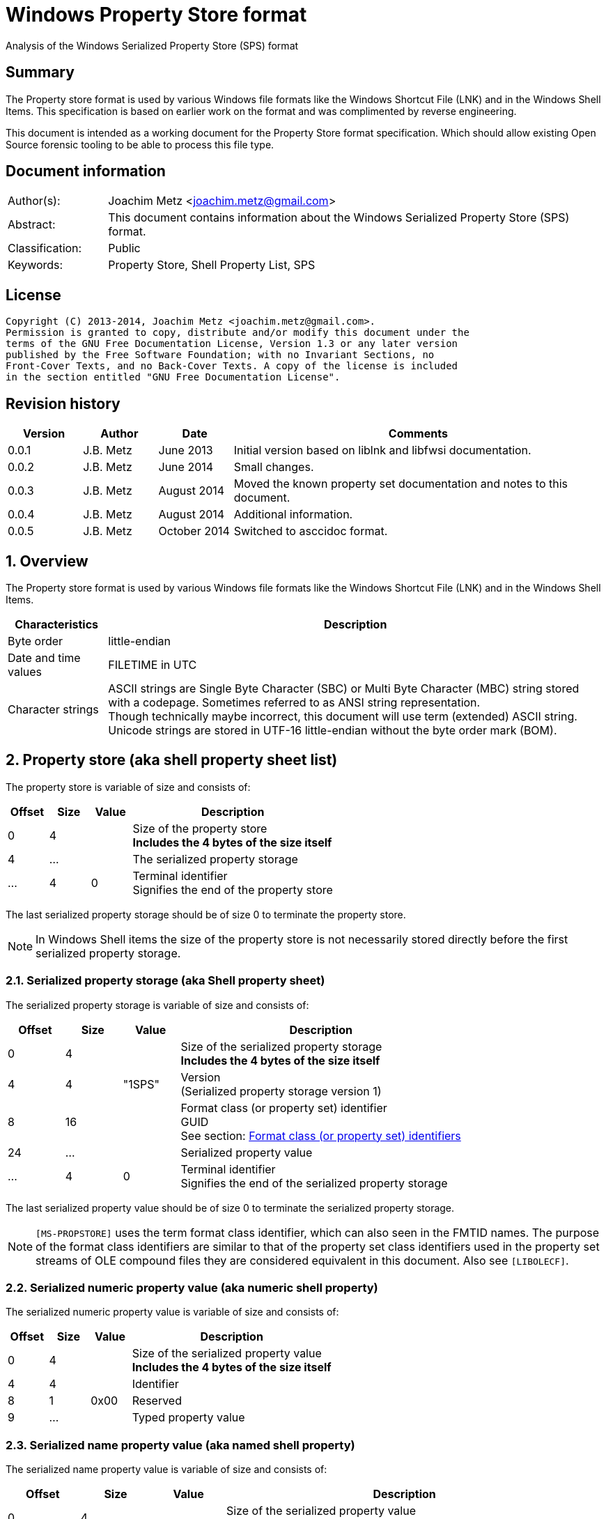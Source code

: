 = Windows Property Store format
Analysis of the Windows Serialized Property Store (SPS) format

:numbered!:
[abstract]
== Summary
The Property store format is used by various Windows file formats like the 
Windows Shortcut File (LNK) and in the Windows Shell Items. This specification 
is based on earlier work on the format and was complimented by reverse 
engineering.

This document is intended as a working document for the Property Store format 
specification. Which should allow existing Open Source forensic tooling to be 
able to process this file type.

[preface]
== Document information
[cols="1,5"]
|===
| Author(s): | Joachim Metz <joachim.metz@gmail.com>
| Abstract: | This document contains information about the Windows Serialized Property Store (SPS) format.
| Classification: | Public
| Keywords: | Property Store, Shell Property List, SPS
|===

[preface]
== License
....
Copyright (C) 2013-2014, Joachim Metz <joachim.metz@gmail.com>.
Permission is granted to copy, distribute and/or modify this document under the 
terms of the GNU Free Documentation License, Version 1.3 or any later version 
published by the Free Software Foundation; with no Invariant Sections, no 
Front-Cover Texts, and no Back-Cover Texts. A copy of the license is included 
in the section entitled "GNU Free Documentation License".
....

[preface]
== Revision history
[cols="1,1,1,5",options="header"]
|===
| Version | Author | Date | Comments
| 0.0.1 | J.B. Metz | June 2013 | Initial version based on liblnk and libfwsi documentation.
| 0.0.2 | J.B. Metz | June 2014 | Small changes.
| 0.0.3 | J.B. Metz | August 2014 | Moved the known property set documentation and notes to this document.
| 0.0.4 | J.B. Metz | August 2014 | Additional information.
| 0.0.5 | J.B. Metz | October 2014 | Switched to asccidoc format.
|===

:numbered:
== Overview
The Property store format is used by various Windows file formats like the 
Windows Shortcut File (LNK) and in the Windows Shell Items.

[cols="1,5",options="header"]
|===
| Characteristics | Description
| Byte order | little-endian
| Date and time values | FILETIME in UTC
| Character strings | ASCII strings are Single Byte Character (SBC) or Multi Byte Character (MBC) string stored with a codepage. Sometimes referred to as ANSI string representation. +
Though technically maybe incorrect, this document will use term (extended) ASCII string. +
Unicode strings are stored in UTF-16 little-endian without the byte order mark (BOM).
|===

== Property store (aka shell property sheet list)
The property store is variable of size and consists of:

[cols="1,1,1,5",options="header"]
|===
| Offset | Size | Value | Description
| 0 | 4 | | Size of the property store +
[yellow-background]*Includes the 4 bytes of the size itself*
| 4 | ... | | The serialized property storage
| ... | 4 | 0 | Terminal identifier +
Signifies the end of the property store
|===

The last serialized property storage should be of size 0 to terminate the 
property store.

[NOTE]
In Windows Shell items the size of the property store is not necessarily stored 
directly before the first serialized property storage.

=== Serialized property storage (aka Shell property sheet)
The serialized property storage is variable of size and consists of:

[cols="1,1,1,5",options="header"]
|===
| Offset | Size | Value | Description
| 0 | 4 | | Size of the serialized property storage +
[yellow-background]*Includes the 4 bytes of the size itself*
| 4 | 4 | "1SPS" | Version +
(Serialized property storage version 1)
| 8 | 16 | | Format class (or property set) identifier +
GUID +
See section: xref:format_class_identifiers[Format class (or property set) identifiers]
| 24 | ...  | | Serialized property value
| ...  | 4 | 0 | Terminal identifier +
Signifies the end of the serialized property storage
|===

The last serialized property value should be of size 0 to terminate the 
serialized property storage.

[NOTE]
`[MS-PROPSTORE]` uses the term format class identifier, which can also seen in 
the FMTID names. The purpose of the format class identifiers are similar to 
that of the property set class identifiers used in the property set streams of 
OLE compound files they are considered equivalent in this document.
Also see `[LIBOLECF]`.

=== Serialized numeric property value (aka numeric shell property)
The serialized numeric property value is variable of size and consists of:

[cols="1,1,1,5",options="header"]
|===
| Offset | Size | Value | Description
| 0 | 4 | | Size of the serialized property value +
[yellow-background]*Includes the 4 bytes of the size itself*
| 4 | 4 | | Identifier
| 8 | 1 | 0x00 | Reserved
| 9 | ...  | | Typed property value
|===

=== Serialized name property value (aka named shell property)
The serialized name property value is variable of size and consists of:

[cols="1,1,1,5",options="header"]
|===
| Offset | Size | Value | Description
| 0 | 4 | | Size of the serialized property value +
[yellow-background]*Includes the 4 bytes of the size itself*
| 4 | 4 | | Name size
| 8 | 1 | 0x00 | Reserved
| 9 | ... | | Name string +
UTF-16 little-endian string terminated by an end-of-string character
| ... | ... | | Typed property value
|===

=== Typed property value
The typed property value (TypedPropertyValue) is variable in size and consist 
of:

[cols="1,1,1,5",options="header"]
|===
| Offset | Size | Value | Description
| 0 | 2 | | Property value type +
Contains an OLE defines property (variant) types. +
Also see `[LIBFOLE]`
| 2 | 2 | 0x00 | Padding
| 4 | ...  | | Property value data
|===

[NOTE]
The padding is sometimes considered part of the property value type.

== Property sets
[NOTE]
In the MSDN document the property values are sometimes indicated as a 
combination of the the property set identifier and the value identifier e.g.
`b725f130-47ef-101a-a5f1-02608c9eebac/10`

=== anchor:format_class_identifiers[Format class (or property set) identifiers]
[NOTE]
The User defined properties: d5cdd505-2e9c-101b-9397-08002b2cf9ae use named 
property values where all other property sets should be numeric.

[cols="1,1",options="header"]
|===
| Class identifier (GUID) | Description
| 000214a1-0000-0000-c000-000000000046 | [yellow-background]*Internet site* +
[yellow-background]*(FMTID_InternetSite)*
| 01a3057a-74d6-4e80-bea7-dc4c212ce50a | [yellow-background]*WPD_STORAGE_OBJECT_PROPERTIES_V1*
| 46588ae2-4cbc-4338-bbfc-139326986dce | [yellow-background]*Unknown*
| 4d545058-4fce-4578-95c8-8698a9bc0f49 | [yellow-background]*Unknown*
| [yellow-background]*56a3372e-ce9c-11d2-9f0e-006097c686f6* | [yellow-background]*Music* +
[yellow-background]*(FMTID_Music)*
| 6444048f-4c8b-11d1-8b70-080036b11a03 | Image summary information +
(FMTID_ImageSummaryInformation)
| 64440490-4c8b-11d1-8b70-080036b11a03 | Audio summary information +
(FMTID_Audio, FMTID_AudioSummaryInformation)
| 64440491-4c8b-11d1-8b70-080036b11a03 | Video +
(FMTID_Video)
| 64440492-4c8b-11d1-8b70-080036b11a03 | Media file +
(FMTID_MediaFile)
| 8f052d93-abca-4fc5-a5ac-b01df4dbe598 | [yellow-background]*WPD_FUNCTIONAL_OBJECT_PROPERTIES_V1*
| b725f130-47ef-101a-a5f1-02608c9eebac | [yellow-background]*Unknown (Windows Search related?)*
| d5cdd502-2e9c-101b-9397-08002b2cf9ae | Document summary information +
(FMTID_DocSummaryInformation)
| d5cdd505-2e9c-101b-9397-08002b2cf9ae | User defined +
(FMTID_UserDefinedProperties)
| ef6b490d-5cd8-437a-affc-da8b60ee4a3c | [yellow-background]*WPD_OBJECT_PROPERTIES_V1*
| f29f85e0-4ff9-1068-ab91-08002b27b3d9 | Summary information +
(FMTID_SummaryInformation)
|===

=== Property set: 000214a1-0000-0000-c000-000000000046
The property storage with identifier 000214a1-0000-0000-c000-000000000046 
contains [yellow-background]*TODO* related properties and known to contain the 
following property values:

[cols="1,1,5",options="header"]
|===
| Identifier | Type | Description
| 9 | VT_UI4 +
0x0013 |  [yellow-background]System.status*
|===

=== Property set: 01a3057a-74d6-4e80-bea7-dc4c212ce50a
The property storage with identifier 01a3057a-74d6-4e80-bea7-dc4c212ce50a 
contains [yellow-background]*TODO* related properties and known to contain the 
following property values:

[cols="1,1,5",options="header"]
|===
| Identifier | Type | Description
| 2 | VT_UI4 +
0x0013 | [yellow-background]*Unknown*
| 3 | VT_LPWSTR +
0x001f | File system
| 4 | VT_UI8 +
0x0015 | [yellow-background]*Unknown*
| 5 | VT_UI8 +
0x0015 | [yellow-background]*Unknown*
| 6 | VT_ERROR +
0x000a | [yellow-background]*Unknown*
| 6 | VT_UI8 +
0x0015 | [yellow-background]*Unknown*
| 7 | VT_LPWSTR +
0x001f | Storage name
| 8 | VT_LPWSTR +
0x001f | Serial number?
| | | 
| 11 | VT_UI4 +
0x0013 | [yellow-background]*Unknown*
|===

=== Property set: 46588ae2-4cbc-4338-bbfc-139326986dce
The property storage with identifier 46588ae2-4cbc-4338-bbfc-139326986dce 
contains [yellow-background]*TODO* related properties and known to contain the 
following property values:

[cols="1,1,5",options="header"]
|===
| Identifier | Type | Description
| 0 | VT_UI4 +
0x0013 | [yellow-background]*Unknown*
|===

=== Property set: 4d545058-4fce-4578-95c8-8698a9bc0f49
The property storage with identifier 4d545058-4fce-4578-95c8-8698a9bc0f49 
contains [yellow-background]*TODO* related properties and known to contain the 
following property values:

[cols="1,1,5",options="header"]
|===
| Identifier | Type | Description
| 56325 | VT_UI2 +
0x0012 | [yellow-background]*Unknown*
|===

=== Music properties: 56a3372e-ce9c-11d2-9f0e-006097c686f6
The property storage with identifier 56a3372e-ce9c-11d2-9f0e-006097c686f6 
contains music properties and is known to contain the following property values:

[NOTE]
These that properties have not been confirmed yet.

[cols="1,1,1,5",options="header"]
|===
| Identifier | Type | Property identifier | Description
| 0x0002 | | PIDSI_ARTIST | Artist
| 0x0003 | | PIDSI_SONGTITLE | Song title
| 0x0004 | | PIDSI_ALBUM | Album
| 0x0005 | | PIDSI_YEAR | Year
| 0x0006 | | PIDSI_COMMENT | Comment
| 0x0007 | | PIDSI_TRACK | Track
| | | | 
| 0x000b | | PIDSI_GENRE | Genre
| 0x000c | | PIDSI_LYRICS | Lyrics
|===

=== Image summary information properties: 6444048f-4c8b-11d1-8b70-080036b11a03
The property storage with identifier 6444048f-4c8b-11d1-8b70-080036b11a03 
contains image summary information properties and is known to contain the 
following property values:

[NOTE]
These that properties have not been confirmed yet.

[cols="1,1,1,5",options="header"]
|===
| Identifier | Type | Property identifier | Description
| 0x0002 | 0x001f | PIDISI_FILETYPE | File type
| 0x0003 | 0x0013 | PIDISI_CX | Width
| 0x0004 | 0x0013 | PIDISI_CY | Height
| 0x0005 | 0x0013 | PIDISI_RESOLUTIONX | Horizontal resolution
| 0x0006 | 0x0013 | PIDISI_RESOLUTIONY | Vertical resolution
| 0x0007 | 0x0013 | PIDISI_BITDEPTH | Bit depth
| 0x0008 | 0x001f | PIDISI_COLORSPACE | Color space
| 0x0009 | 0x001f | PIDISI_COMPRESSION | Compression
| 0x000a | 0x0013 | PIDISI_TRANSPARENCY | Transparency
| 0x000b | 0x0013 | PIDISI_GAMMAVALUE | Gamma value
| 0x000c | 0x0013 | PIDISI_FRAMECOUNT | Frame count
| 0x000d | 0x001f | PIDISI_DIMENSIONS | Dimensions
|===

=== Audio summary information properties: 64440490-4c8b-11d1-8b70-080036b11a03
The property storage with identifier 64440490-4c8b-11d1-8b70-080036b11a03 
contains audio summary information properties and is known to contain the 
following property values:

[NOTE]
These that properties have not been confirmed yet.

[cols="1,1,1,5",options="header"]
|===
| Identifier | Type | Property identifier | Description
| 0x0002 | 0x0008 | PIDASI_FORMAT | 
| 0x0003 | 0x0013 | PIDASI_TIMELENGTH | Value in milliseconds
| 0x0004 | 0x0013 | PIDASI_AVG_DATA_RATE | Value in Hz
| 0x0005 | 0x0013 | PIDASI_SAMPLE_RATE | Value in bits
| 0x0006 | 0x0013 | PIDASI_SAMPLE_SIZE | Value in bits
| 0x0007 | 0x0013 | PIDASI_CHANNEL_COUNT | 
| 0x0008 | 0x0012 | PIDASI_STREAM_NUMBER | 
| 0x0009 | 0x001f | PIDASI_STREAM_NAME | 
| 0x000a | 0x001f | PIDASI_COMPRESSION |
|===

=== Video properties: 64440491-4c8b-11d1-8b70-080036b11a03
The property storage with identifier 64440491-4c8b-11d1-8b70-080036b11a03 
contains video properties and is known to contain the following property values:

[NOTE]
These that properties have not been confirmed yet.

[cols="1,1,1,5",options="header"]
|===
| Identifier | Type | Property identifier | Description
| 0x0002 | 0x001f | PIDVSI_STREAM_NAME | Stream name
| 0x0003 | 0x0013 | PIDVSI_FRAME_WIDTH | Frame width
| 0x0004 | 0x0013 | PIDVSI_FRAME_HEIGHT | Frame height
| 0x0005 | 0x0013 | PIDVSI_FRAME_COUNT | Number of frames
| 0x0006 | 0x0013 | PIDVSI_FRAME_RATE | Frame rate +
Value in frames per milliseconds
| 0x0007 | 0x0013 | PIDVSI_TIMELENGTH | Time length +
Value in milliseconds
| 0x0008 | 0x0013 | | Data rate +
Value in bytes per milliseconds
| 0x0009 | 0x0013 | | Sample size
| 0x000a | 0x001f | | Compression
| 0x000b | 0x0012 | | Stream number
|===

=== Property set: 8f052d93-abca-4fc5-a5ac-b01df4dbe598
The property storage with identifier 8f052d93-abca-4fc5-a5ac-b01df4dbe598 
contains [yellow-background]*TODO* related properties and known to contain the 
following property values:

[cols="1,1,5",options="header"]
|===
| Identifier | Type | Description
| 2 | VT_CLSID +
0x0048 | [yellow-background]*Unknown*
|===

=== Property set: b725f130-47ef-101a-a5f1-02608c9eebac
The property storage with identifier b725f130-47ef-101a-a5f1-02608c9eebac 
contains  [yellow-background]*Windows Search?* related properties and known to 
contain the following property values:

[cols="1,1,5",options="header"]
|===
| Identifier | Type | Description
| 10 | VT_LPWSTR +
0x001f | Filename +
Contains an UTF-16 little-endian string
|===

=== Document Summary Information properties: d5cdd502-2e9c-101b-9397-08002b2cf9ae
The property storage with identifier d5cdd502-2e9c-101b-9397-08002b2cf9ae 
contains document summary information properties and is known to contain the 
following property values:

[cols="1,1,1,5",options="header"]
|===
| Identifier | Type | Property identifier | Description
| 0x0001 | 0x0002 | PIDDSI_CODEPAGE | Codepage +
The codepage of the strings in the property section
| 0x0002 | 0x001e +
0x001f | PIDDSI_CATEGORY | Category +
ASCII or Unicode string
| 0x0003 | 0x001e +
0x001f | PIDDSI_PRESFORMAT | Presentation format +
ASCII or Unicode string +
[yellow-background]*TODO add reference to section below*
| 0x0004 | 0x0003 | PIDDSI_BYTECOUNT | Number of bytes (in document) +
Signed 32-bit Integer
| 0x0005 | 0x0003 | PIDDSI_LINECOUNT | Number of lines (in document) +
Signed 32-bit Integer
| 0x0006 | 0x0003 | PIDDSI_PARCOUNT | Number of paragraphs (in document) +
Signed 32-bit Integer
| 0x0007 | 0x0003 | PIDDSI_SLIDECOUNT | Number of slides (in document) +
Signed 32-bit Integer
| 0x0008 | 0x0003 | PIDDSI_NOTECOUNT | Number of notes (in document) +
Signed 32-bit Integer
| 0x0009 | 0x0003 | PIDDSI_HIDDENCOUNT | Number of hidden slides (in document) +
Signed 32-bit Integer
| 0x000a | 0x0003 | PIDDSI_MMCLIPCOUNT | Number of multimedia clips (in document) +
Signed 32-bit Integer
| 0x000b | 0x000b | PIDDSI_SCALE | Scale +
Boolean
| 0x000c | 0x100c | PIDDSI_HEADINGPAIR | Heading pair +
Vector of Variant values
| 0x000d | 0x101e +
0x101f | PIDDSI_DOCPARTS | Document parts +
Vector of ASCII or Unicode string values
| 0x000e | 0x001e +
0x001f | PIDDSI_MANAGER | Manager +
ASCII or Unicode string
| 0x000f | 0x001e +
0x001f | PIDDSI_COMPANY | Company +
ASCII or Unicode string
| 0x0010 | 0x000b | PIDDSI_LINKSDIRTY | Links dirty +
Boolean +
True if the links have changed outside the application.
| 0x0011 | 0x0003 | PIDDSI_CCHWITHSPACES | Number of characters including white-space (in document)
| | | | 
| 0x0013 | 0x000b | PIDDSI_SHAREDDOC | Shared document +
Boolean +
According to MSDN this always must be false.
| 0x0014 | | PIDDSI_LINKBASE | [yellow-background]*Link base* +
According to MSDN this value must not be written 
| 0x0015 | | PIDDSI_HLINKS | i[yellow-background]*Hyper links* +
According to MSDN this value must not be written 
| 0x0016 | 0x000b | PIDDSI_HYPERLINKSCHANGED | Hyper links changed +
Boolean +
True if the hyper links have changed outside the application.
| 0x0017 | 0x0003 | PIDDSI_VERSION | Creating application version +
Signed 32-bit Integer +
Where the major version is stored in the upper 16-bit and the minor version in the lower 16‑bit. E.g. a value of 0x000e0000 represents 14.0
| 0x0018 | 0x0041 | PIDDSI_DIGSIG | [yellow-background]*Digital signature* +
Binary data (BLOB)
| | | | 
| 0x001a | 0x001e +
0x001f | PIDDSI_CONTENTTYPE | Content type +
ASCII or Unicode string
| 0x001b | 0x001e +
0x001f | PIDDSI_CONTENTSTATUS | Content status +
ASCII or Unicode string
| 0x001c | 0x001e +
0x001f | PIDDSI_LANGUAGE | Language +
ASCII or Unicode string
| 0x001d | 0x001e +
0x001f | PIDDSI_DOCVERSION | Document version +
ASCII or Unicode string
|===

[NOTE]
For the property identifiers the variants PIDDSI_CATEGORY and PID_CATEGORY are 
used interchangeably. Other known variants are GKPIDDSI_CATEGORY.

==== Presentation format

[cols="1,2",options="header"]
|===
| Value | Description
| "" | None (Empty string)
| "On-screen Show" | 
| "On-screen Show (4:3)" | 
| "Letter Paper (8.5x11 in)" | 
| "Ledger Paper (11x17 in)" | 
| "A3 Paper (297x420 mm)" | 
| "A4 Paper (210x297 mm)" | 
| "B4 (ISO) Paper (250x353 mm)" | 
| "B5 (ISO) Paper (176x250 mm)" | 
| "B4 (JIS) Paper (257x364 mm)" | 
| "B5 (JIS) Paper (182x257 mm)" | 
| "Hagaki Card (100x148 mm)" | 
| "35mm Slides" | 
| "Overhead" | 
| "Banner" | 
| "Custom" | 
| "On-screen Show (16:9)" | 
| "On-screen Show (16:10)" | 
|===

==== Notes
[yellow-background]*TODO*
....
GKPIDDSI_HEADINGPAIR
0x0000000C 
MUST be a VtVecHeadingPair property (section 2.3.3.1.15). Each VtHeadingPair 
element (section 2.3.3.1.13) in VtVecHeadingPair.vtValue.rgHeadingPairs defines 
a heading string and a count of document parts as found in the 
GKPIDDSI_DOCPARTS property (section 2.3.3.2.2.1) to which this heading applies. 
The total sum of document counts for all headers in this property MUST be equal 
to the number of elements in the GKPIDDSI_DOCPARTS property (section 
2.3.3.2.2.1) property. 

GKPIDDSI_DOCPARTS 
0x0000000D 
MUST be a VtVecUnalignedLpstr (section 2.3.3.1.10) or VtVecLpwstr property 
(section 2.3.3.1.8). Each string element of the vector specifies a part of the 
document. The elements of this vector are ordered according to the header they 
belong to as defined in the GKPIDDSI_HEADINGPAIR property (section 
2.3.3.2.2.1). 
Example: The first element of the heading pair vector indicates that it has 
four document parts associated with it. Elements 1 to 4 of the document parts 
vector are grouped under this header. The next element of the heading pair 
vector indicates that it has three document parts associated with it. The 
document part vector elements 5 to 7 are grouped under this header, and so on.

GKPIDDSI_DIGSIG
0x00000018
MUST be a VtDigSig property (section 2.3.3.1.17). VtDigSig.vtValue specifies 
the data of the VBAdigital signature (2) for the VBA project embedded in the 
document. MUST NOT exist if the VBA project of the document does not have a 
digital signature (2) or if the project is absent. MAY be ignored.
....

=== User defined properties: d5cdd505-2e9c-101b-9397-08002b2cf9ae
The property storage with identifier d5cdd505-2e9c-101b-9397-08002b2cf9ae 
contains user defined properties and is known to contain the following property 
values:

[cols="1,1,5",options="header"]
|===
| Identifier | Type | Description
| AutoList | VT_STREAM +
0x0042 | The auto list +
Stream containing the cached auto list +
[yellow-background]*Contains an UTF-16 little-endian string that contains base64 encoded data without padding.*
| AutolistCacheTime | VT_FILETIME +
0x0040 | The date and time the auto list was cached +
Contains a FILETIME
| AutolistCacheKey | VT_LPWSTR +
0x001f | The key to identify the cached auto list +
Contains an UTF-16 little-endian string
| OriginURL | VT_LPWSTR +
0x001f | The URL of origin +
Contains an UTF-16 little-endian string
|===

=== Property set: ef6b490d-5cd8-437a-affc-da8b60ee4a3c
The property storage with identifier ef6b490d-5cd8-437a-affc-da8b60ee4a3c 
contains [yellow-background]*TODO* related properties and known to contain the 
following property values:

[cols="1,1,5",options="header"]
|===
| Identifier | Type | Description
| 4 | VT_LPWSTR +
0x001f | [yellow-background]*Storage name*
| 5 | VT_LPWSTR +
0x001f | [yellow-background]*Storage identifier*
| 6 | VT_CLSID +
0x0048 | [yellow-background]*Unknown*
| 7 | VT_CLSID +
0x0048 | [yellow-background]*Unknown*
| | | 
| 12 | VT_LPWSTR +
0x001f | [yellow-background]*Folder name*
| 13 | VT_BOOLEAN +
0x000b | [yellow-background]*Unknown* +
stored as 2 bytes
| | | 
| 17 | VT_BOOLEAN +
0x000b | [yellow-background]*Unknown* +
stored as 2 bytes
| 18 | VT_DATE +
0x0007 | [yellow-background]*Unknown*
| 19 | VT_DATE +
0x0007 | [yellow-background]*Unknown*
| | | 
| 23 | VT_LPWSTR +
0x001f | [yellow-background]*Storage partition identifier?*
| | | 
| 26 | VT_BOOLEAN +
0x000b | [yellow-background]*Unknown* +
stored as 2 bytes, 0xffff or 0x0000
|===

=== Summary Information properties: f29f85e0-4ff9-1068-ab91-08002b27b3d9
The property storage with identifier f29f85e0-4ff9-1068-ab91-08002b27b3d9 
contains summary information properties and is known to contain the following 
property values:

[cols="1,1,1,5",options="header"]
|===
| Identifier | Type | Property identifier | Description
| 0x0000 | | PIDSI_DICTIONARY | [yellow-background]*Reserved*
| 0x0001 | 0x0002 | PIDSI_CODEPAGE | Codepage +
Signed 16-bit Integer +
The codepage of the strings in the property section
| 0x0002 | 0x001e +
0x001f | PIDSI_TITLE | Title +
ASCII or Unicode string
| 0x0003 | 0x001e +
0x001f | PIDSI_SUBJECT | Subject +
ASCII or Unicode string
| 0x0004 | 0x001e +
0x001f | PIDSI_AUTHOR | Author +
ASCII or Unicode string
| 0x0005 | 0x001e +
0x001f | PIDSI_KEYWORDS | Keywords +
ASCII or Unicode string
| 0x0006 | 0x001e +
0x001f | PIDSI_COMMENTS | Comments +
ASCII or Unicode string
| 0x0007 | 0x001e +
0x001f | PIDSI_TEMPLATE | Template +
ASCII or Unicode string
| 0x0008 | 0x001e +
0x001f | PIDSI_LASTAUTHOR | Last Saved By +
ASCII or Unicode string
| 0x0009 | 0x001e +
0x001f | PIDSI_REVNUMBER | Revision Number +
ASCII or Unicode string
| 0x000a | 0x0040 | PIDSI_EDITTIME | Total editing time +
FILETIME +
Value contains a duration
| 0x000b | 0x0040 | PIDSI_LASTPRINTED | Last printed date and time +
FILETIME
| 0x000c | 0x0040 | PIDSI_CREATE_DTM | Creation date and time +
FILETIME
| 0x000d | 0x0040 | PIDSI_LASTSAVE_DTM | Last saved date and time +
FILETIME
| 0x000e | 0x0003 | PIDSI_PAGECOUNT | Number of pages +
Signed 32-bit Integer
| 0x000f | 0x0003 | PIDSI_WORDCOUNT | Number of words +
Signed 32-bit Integer
| 0x0010 | 0x0003 | PIDSI_CHARCOUNT | Number of characters +
Signed 32-bit Integer
| 0x0011 | 0x0047 | PIDSI_THUMBNAIL | Thumbnail +
[yellow-background]*TODO*
| 0x0012 | 0x001e +
0x001f | PIDSI_APPNAME | Creating application name +
ASCII or Unicode string
| 0x0013 | 0x0003 | PIDSI_SECURITY | Security +
Signed 32-bit Integer +
[yellow-background]*TODO add reference to section below*
|===

[NOTE]
The property identifiers the variants PIDSI_TITLE and PID_TITLE are used 
interchangeably. Other known variants are GKPIDSI_TITLE.

==== Security

[cols="1,1,5",options="header"]
|===
| Value | Identifier | Description
| 0x00000000 | SECURITY_NONE | None +
No security states specified by the property
| 0x00000001 | SECURITY_PASSWORD | Password protected +
The document MUST be password protected
| 0x00000002 | SECURITY_READONLYRECOMMEND | Read-only recommended +
The document read-only is recommended but not enforced
| 0x00000004 | SECURITY_READONLYENFORCED | Read-only enforced +
The document is always opened read-only
| 0x00000008 | SECURITY_LOCKED | Locked for annotations +
The document is always opened read-only except for annotations
|===

== Notes
References for DocumentSummaryInformation stream: 

* http://msdn.microsoft.com/en-us/library/dd945671%28v=office.12%29.aspx 
* http://msdn.microsoft.com/en-us/library/windows/desktop/aa380374%28v=vs.85%29.aspx 
* https://github.com/alexbevi/redmine_msg_preview/blob/master/data/FileInfo.pas

=== Format identifiers
DEFINE_SHLGUID(FMTID_Intshcut,0x000214A0L,0,0);
DEFINE_SHLGUID(FMTID_InternetSite,0x000214A1L,0,0);

:numbered!:
[appendix]
== References
`[LIBFOLE]`

[cols="1,5",options="header"]
|===
| Title: | Object Linking and Embedding (OLE) definitions
| Author(s): | Joachim Metz
| Date: | September 2009
| URL: | https://googledrive.com/host/0B3fBvzttpiiSaDZmMHFNNDgtNDA/OLE%20Definitions.pdf
|===

`[LIBOLECF]`

[cols="1,5",options="header"]
|===
| Title: | Object Linking and Embedding (OLE) Compound File (CF) format specification
| Author(s): | Joachim Metz
| Date: | December 2008
| URL: | https://googledrive.com/host/0B3fBvzttpiiSS0hEb0pjU2h6a2c/OLE%20Compound%20File%20format.pdf
|===

`[MSDN]`

[cols="1,5",options="header"]
|===
| Title: | Microsoft Developer Network
| URL: | http://msdn.microsoft.com/
|===

`[MS-PROPSTORE]`

[cols="1,5",options="header"]
|===
| Title: | `[MS-PROPSTORE]` Property Store Binary File Format
| Date: | August 12, 2009
| URL: | http://msdn.microsoft.com/
|===

[appendix]
== GNU Free Documentation License
Version 1.3, 3 November 2008
Copyright © 2000, 2001, 2002, 2007, 2008 Free Software Foundation, Inc. 
<http://fsf.org/>

Everyone is permitted to copy and distribute verbatim copies of this license 
document, but changing it is not allowed.

=== 0. PREAMBLE
The purpose of this License is to make a manual, textbook, or other functional 
and useful document "free" in the sense of freedom: to assure everyone the 
effective freedom to copy and redistribute it, with or without modifying it, 
either commercially or noncommercially. Secondarily, this License preserves for 
the author and publisher a way to get credit for their work, while not being 
considered responsible for modifications made by others.

This License is a kind of "copyleft", which means that derivative works of the 
document must themselves be free in the same sense. It complements the GNU 
General Public License, which is a copyleft license designed for free software.

We have designed this License in order to use it for manuals for free software, 
because free software needs free documentation: a free program should come with 
manuals providing the same freedoms that the software does. But this License is 
not limited to software manuals; it can be used for any textual work, 
regardless of subject matter or whether it is published as a printed book. We 
recommend this License principally for works whose purpose is instruction or 
reference.

=== 1. APPLICABILITY AND DEFINITIONS
This License applies to any manual or other work, in any medium, that contains 
a notice placed by the copyright holder saying it can be distributed under the 
terms of this License. Such a notice grants a world-wide, royalty-free license, 
unlimited in duration, to use that work under the conditions stated herein. The 
"Document", below, refers to any such manual or work. Any member of the public 
is a licensee, and is addressed as "you". You accept the license if you copy, 
modify or distribute the work in a way requiring permission under copyright law.

A "Modified Version" of the Document means any work containing the Document or 
a portion of it, either copied verbatim, or with modifications and/or 
translated into another language.

A "Secondary Section" is a named appendix or a front-matter section of the 
Document that deals exclusively with the relationship of the publishers or 
authors of the Document to the Document's overall subject (or to related 
matters) and contains nothing that could fall directly within that overall 
subject. (Thus, if the Document is in part a textbook of mathematics, a 
Secondary Section may not explain any mathematics.) The relationship could be a 
matter of historical connection with the subject or with related matters, or of 
legal, commercial, philosophical, ethical or political position regarding them.

The "Invariant Sections" are certain Secondary Sections whose titles are 
designated, as being those of Invariant Sections, in the notice that says that 
the Document is released under this License. If a section does not fit the 
above definition of Secondary then it is not allowed to be designated as 
Invariant. The Document may contain zero Invariant Sections. If the Document 
does not identify any Invariant Sections then there are none.

The "Cover Texts" are certain short passages of text that are listed, as 
Front-Cover Texts or Back-Cover Texts, in the notice that says that the 
Document is released under this License. A Front-Cover Text may be at most 5 
words, and a Back-Cover Text may be at most 25 words.

A "Transparent" copy of the Document means a machine-readable copy, represented 
in a format whose specification is available to the general public, that is 
suitable for revising the document straightforwardly with generic text editors 
or (for images composed of pixels) generic paint programs or (for drawings) 
some widely available drawing editor, and that is suitable for input to text 
formatters or for automatic translation to a variety of formats suitable for 
input to text formatters. A copy made in an otherwise Transparent file format 
whose markup, or absence of markup, has been arranged to thwart or discourage 
subsequent modification by readers is not Transparent. An image format is not 
Transparent if used for any substantial amount of text. A copy that is not 
"Transparent" is called "Opaque".

Examples of suitable formats for Transparent copies include plain ASCII without 
markup, Texinfo input format, LaTeX input format, SGML or XML using a publicly 
available DTD, and standard-conforming simple HTML, PostScript or PDF designed 
for human modification. Examples of transparent image formats include PNG, XCF 
and JPG. Opaque formats include proprietary formats that can be read and edited 
only by proprietary word processors, SGML or XML for which the DTD and/or 
processing tools are not generally available, and the machine-generated HTML, 
PostScript or PDF produced by some word processors for output purposes only.

The "Title Page" means, for a printed book, the title page itself, plus such 
following pages as are needed to hold, legibly, the material this License 
requires to appear in the title page. For works in formats which do not have 
any title page as such, "Title Page" means the text near the most prominent 
appearance of the work's title, preceding the beginning of the body of the text.

The "publisher" means any person or entity that distributes copies of the 
Document to the public.

A section "Entitled XYZ" means a named subunit of the Document whose title 
either is precisely XYZ or contains XYZ in parentheses following text that 
translates XYZ in another language. (Here XYZ stands for a specific section 
name mentioned below, such as "Acknowledgements", "Dedications", 
"Endorsements", or "History".) To "Preserve the Title" of such a section when 
you modify the Document means that it remains a section "Entitled XYZ" 
according to this definition.

The Document may include Warranty Disclaimers next to the notice which states 
that this License applies to the Document. These Warranty Disclaimers are 
considered to be included by reference in this License, but only as regards 
disclaiming warranties: any other implication that these Warranty Disclaimers 
may have is void and has no effect on the meaning of this License.

=== 2. VERBATIM COPYING
You may copy and distribute the Document in any medium, either commercially or 
noncommercially, provided that this License, the copyright notices, and the 
license notice saying this License applies to the Document are reproduced in 
all copies, and that you add no other conditions whatsoever to those of this 
License. You may not use technical measures to obstruct or control the reading 
or further copying of the copies you make or distribute. However, you may 
accept compensation in exchange for copies. If you distribute a large enough 
number of copies you must also follow the conditions in section 3.

You may also lend copies, under the same conditions stated above, and you may 
publicly display copies.

=== 3. COPYING IN QUANTITY
If you publish printed copies (or copies in media that commonly have printed 
covers) of the Document, numbering more than 100, and the Document's license 
notice requires Cover Texts, you must enclose the copies in covers that carry, 
clearly and legibly, all these Cover Texts: Front-Cover Texts on the front 
cover, and Back-Cover Texts on the back cover. Both covers must also clearly 
and legibly identify you as the publisher of these copies. The front cover must 
present the full title with all words of the title equally prominent and 
visible. You may add other material on the covers in addition. Copying with 
changes limited to the covers, as long as they preserve the title of the 
Document and satisfy these conditions, can be treated as verbatim copying in 
other respects.

If the required texts for either cover are too voluminous to fit legibly, you 
should put the first ones listed (as many as fit reasonably) on the actual 
cover, and continue the rest onto adjacent pages.

If you publish or distribute Opaque copies of the Document numbering more than 
100, you must either include a machine-readable Transparent copy along with 
each Opaque copy, or state in or with each Opaque copy a computer-network 
location from which the general network-using public has access to download 
using public-standard network protocols a complete Transparent copy of the 
Document, free of added material. If you use the latter option, you must take 
reasonably prudent steps, when you begin distribution of Opaque copies in 
quantity, to ensure that this Transparent copy will remain thus accessible at 
the stated location until at least one year after the last time you distribute 
an Opaque copy (directly or through your agents or retailers) of that edition 
to the public.

It is requested, but not required, that you contact the authors of the Document 
well before redistributing any large number of copies, to give them a chance to 
provide you with an updated version of the Document.

=== 4. MODIFICATIONS
You may copy and distribute a Modified Version of the Document under the 
conditions of sections 2 and 3 above, provided that you release the Modified 
Version under precisely this License, with the Modified Version filling the 
role of the Document, thus licensing distribution and modification of the 
Modified Version to whoever possesses a copy of it. In addition, you must do 
these things in the Modified Version:

A. Use in the Title Page (and on the covers, if any) a title distinct from that 
of the Document, and from those of previous versions (which should, if there 
were any, be listed in the History section of the Document). You may use the 
same title as a previous version if the original publisher of that version 
gives permission. 

B. List on the Title Page, as authors, one or more persons or entities 
responsible for authorship of the modifications in the Modified Version, 
together with at least five of the principal authors of the Document (all of 
its principal authors, if it has fewer than five), unless they release you from 
this requirement. 

C. State on the Title page the name of the publisher of the Modified Version, 
as the publisher. 

D. Preserve all the copyright notices of the Document. 

E. Add an appropriate copyright notice for your modifications adjacent to the 
other copyright notices. 

F. Include, immediately after the copyright notices, a license notice giving 
the public permission to use the Modified Version under the terms of this 
License, in the form shown in the Addendum below. 

G. Preserve in that license notice the full lists of Invariant Sections and 
required Cover Texts given in the Document's license notice. 

H. Include an unaltered copy of this License. 

I. Preserve the section Entitled "History", Preserve its Title, and add to it 
an item stating at least the title, year, new authors, and publisher of the 
Modified Version as given on the Title Page. If there is no section Entitled 
"History" in the Document, create one stating the title, year, authors, and 
publisher of the Document as given on its Title Page, then add an item 
describing the Modified Version as stated in the previous sentence. 

J. Preserve the network location, if any, given in the Document for public 
access to a Transparent copy of the Document, and likewise the network 
locations given in the Document for previous versions it was based on. These 
may be placed in the "History" section. You may omit a network location for a 
work that was published at least four years before the Document itself, or if 
the original publisher of the version it refers to gives permission. 

K. For any section Entitled "Acknowledgements" or "Dedications", Preserve the 
Title of the section, and preserve in the section all the substance and tone of 
each of the contributor acknowledgements and/or dedications given therein. 

L. Preserve all the Invariant Sections of the Document, unaltered in their text 
and in their titles. Section numbers or the equivalent are not considered part 
of the section titles. 

M. Delete any section Entitled "Endorsements". Such a section may not be 
included in the Modified Version. 

N. Do not retitle any existing section to be Entitled "Endorsements" or to 
conflict in title with any Invariant Section. 

O. Preserve any Warranty Disclaimers. 

If the Modified Version includes new front-matter sections or appendices that 
qualify as Secondary Sections and contain no material copied from the Document, 
you may at your option designate some or all of these sections as invariant. To 
do this, add their titles to the list of Invariant Sections in the Modified 
Version's license notice. These titles must be distinct from any other section 
titles.

You may add a section Entitled "Endorsements", provided it contains nothing but 
endorsements of your Modified Version by various parties—for example, 
statements of peer review or that the text has been approved by an organization 
as the authoritative definition of a standard.

You may add a passage of up to five words as a Front-Cover Text, and a passage 
of up to 25 words as a Back-Cover Text, to the end of the list of Cover Texts 
in the Modified Version. Only one passage of Front-Cover Text and one of 
Back-Cover Text may be added by (or through arrangements made by) any one 
entity. If the Document already includes a cover text for the same cover, 
previously added by you or by arrangement made by the same entity you are 
acting on behalf of, you may not add another; but you may replace the old one, 
on explicit permission from the previous publisher that added the old one.

The author(s) and publisher(s) of the Document do not by this License give 
permission to use their names for publicity for or to assert or imply 
endorsement of any Modified Version.

=== 5. COMBINING DOCUMENTS
You may combine the Document with other documents released under this License, 
under the terms defined in section 4 above for modified versions, provided that 
you include in the combination all of the Invariant Sections of all of the 
original documents, unmodified, and list them all as Invariant Sections of your 
combined work in its license notice, and that you preserve all their Warranty 
Disclaimers.

The combined work need only contain one copy of this License, and multiple 
identical Invariant Sections may be replaced with a single copy. If there are 
multiple Invariant Sections with the same name but different contents, make the 
title of each such section unique by adding at the end of it, in parentheses, 
the name of the original author or publisher of that section if known, or else 
a unique number. Make the same adjustment to the section titles in the list of 
Invariant Sections in the license notice of the combined work.

In the combination, you must combine any sections Entitled "History" in the 
various original documents, forming one section Entitled "History"; likewise 
combine any sections Entitled "Acknowledgements", and any sections Entitled 
"Dedications". You must delete all sections Entitled "Endorsements".

=== 6. COLLECTIONS OF DOCUMENTS
You may make a collection consisting of the Document and other documents 
released under this License, and replace the individual copies of this License 
in the various documents with a single copy that is included in the collection, 
provided that you follow the rules of this License for verbatim copying of each 
of the documents in all other respects.

You may extract a single document from such a collection, and distribute it 
individually under this License, provided you insert a copy of this License 
into the extracted document, and follow this License in all other respects 
regarding verbatim copying of that document.

=== 7. AGGREGATION WITH INDEPENDENT WORKS
A compilation of the Document or its derivatives with other separate and 
independent documents or works, in or on a volume of a storage or distribution 
medium, is called an "aggregate" if the copyright resulting from the 
compilation is not used to limit the legal rights of the compilation's users 
beyond what the individual works permit. When the Document is included in an 
aggregate, this License does not apply to the other works in the aggregate 
which are not themselves derivative works of the Document.

If the Cover Text requirement of section 3 is applicable to these copies of the 
Document, then if the Document is less than one half of the entire aggregate, 
the Document's Cover Texts may be placed on covers that bracket the Document 
within the aggregate, or the electronic equivalent of covers if the Document is 
in electronic form. Otherwise they must appear on printed covers that bracket 
the whole aggregate.

=== 8. TRANSLATION
Translation is considered a kind of modification, so you may distribute 
translations of the Document under the terms of section 4. Replacing Invariant 
Sections with translations requires special permission from their copyright 
holders, but you may include translations of some or all Invariant Sections in 
addition to the original versions of these Invariant Sections. You may include 
a translation of this License, and all the license notices in the Document, and 
any Warranty Disclaimers, provided that you also include the original English 
version of this License and the original versions of those notices and 
disclaimers. In case of a disagreement between the translation and the original 
version of this License or a notice or disclaimer, the original version will 
prevail.

If a section in the Document is Entitled "Acknowledgements", "Dedications", or 
"History", the requirement (section 4) to Preserve its Title (section 1) will 
typically require changing the actual title.

=== 9. TERMINATION
You may not copy, modify, sublicense, or distribute the Document except as 
expressly provided under this License. Any attempt otherwise to copy, modify, 
sublicense, or distribute it is void, and will automatically terminate your 
rights under this License.

However, if you cease all violation of this License, then your license from a 
particular copyright holder is reinstated (a) provisionally, unless and until 
the copyright holder explicitly and finally terminates your license, and (b) 
permanently, if the copyright holder fails to notify you of the violation by 
some reasonable means prior to 60 days after the cessation.

Moreover, your license from a particular copyright holder is reinstated 
permanently if the copyright holder notifies you of the violation by some 
reasonable means, this is the first time you have received notice of violation 
of this License (for any work) from that copyright holder, and you cure the 
violation prior to 30 days after your receipt of the notice.

Termination of your rights under this section does not terminate the licenses 
of parties who have received copies or rights from you under this License. If 
your rights have been terminated and not permanently reinstated, receipt of a 
copy of some or all of the same material does not give you any rights to use it.

=== 10. FUTURE REVISIONS OF THIS LICENSE
The Free Software Foundation may publish new, revised versions of the GNU Free 
Documentation License from time to time. Such new versions will be similar in 
spirit to the present version, but may differ in detail to address new problems 
or concerns. See http://www.gnu.org/copyleft/.

Each version of the License is given a distinguishing version number. If the 
Document specifies that a particular numbered version of this License "or any 
later version" applies to it, you have the option of following the terms and 
conditions either of that specified version or of any later version that has 
been published (not as a draft) by the Free Software Foundation. If the 
Document does not specify a version number of this License, you may choose any 
version ever published (not as a draft) by the Free Software Foundation. If the 
Document specifies that a proxy can decide which future versions of this 
License can be used, that proxy's public statement of acceptance of a version 
permanently authorizes you to choose that version for the Document.

=== 11. RELICENSING
"Massive Multiauthor Collaboration Site" (or "MMC Site") means any World Wide 
Web server that publishes copyrightable works and also provides prominent 
facilities for anybody to edit those works. A public wiki that anybody can edit 
is an example of such a server. A "Massive Multiauthor Collaboration" (or 
"MMC") contained in the site means any set of copyrightable works thus 
published on the MMC site.

"CC-BY-SA" means the Creative Commons Attribution-Share Alike 3.0 license 
published by Creative Commons Corporation, a not-for-profit corporation with a 
principal place of business in San Francisco, California, as well as future 
copyleft versions of that license published by that same organization.

"Incorporate" means to publish or republish a Document, in whole or in part, as 
part of another Document.

An MMC is "eligible for relicensing" if it is licensed under this License, and 
if all works that were first published under this License somewhere other than 
this MMC, and subsequently incorporated in whole or in part into the MMC, (1) 
had no cover texts or invariant sections, and (2) were thus incorporated prior 
to November 1, 2008.

The operator of an MMC Site may republish an MMC contained in the site under 
CC-BY-SA on the same site at any time before August 1, 2009, provided the MMC 
is eligible for relicensing.

